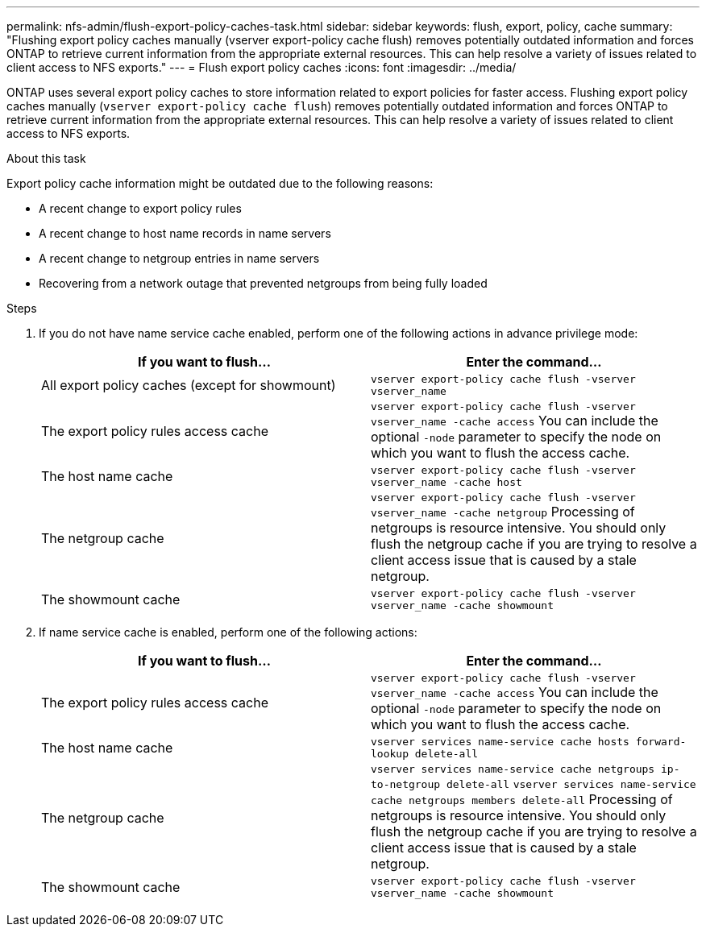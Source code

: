 ---
permalink: nfs-admin/flush-export-policy-caches-task.html
sidebar: sidebar
keywords: flush, export, policy, cache
summary: "Flushing export policy caches manually (vserver export-policy cache flush) removes potentially outdated information and forces ONTAP to retrieve current information from the appropriate external resources. This can help resolve a variety of issues related to client access to NFS exports."
---
= Flush export policy caches
:icons: font
:imagesdir: ../media/

[.lead]
ONTAP uses several export policy caches to store information related to export policies for faster access. Flushing export policy caches manually (`vserver export-policy cache flush`) removes potentially outdated information and forces ONTAP to retrieve current information from the appropriate external resources. This can help resolve a variety of issues related to client access to NFS exports.

.About this task

Export policy cache information might be outdated due to the following reasons:

* A recent change to export policy rules
* A recent change to host name records in name servers
* A recent change to netgroup entries in name servers
* Recovering from a network outage that prevented netgroups from being fully loaded

.Steps

. If you do not have name service cache enabled, perform one of the following actions in advance privilege mode:
+
[cols="2*",options="header"]
|===
| If you want to flush...| Enter the command...
a|
All export policy caches (except for showmount)
a|
`vserver export-policy cache flush -vserver vserver_name`
a|
The export policy rules access cache
a|
`vserver export-policy cache flush -vserver vserver_name -cache access`     You can include the optional `-node` parameter to specify the node on which you want to flush the access cache.
a|
The host name cache
a|
`vserver export-policy cache flush -vserver vserver_name -cache host`
a|
The netgroup cache
a|
`vserver export-policy cache flush -vserver vserver_name -cache netgroup`     Processing of netgroups is resource intensive. You should only flush the netgroup cache if you are trying to resolve a client access issue that is caused by a stale netgroup.
a|
The showmount cache
a|
`vserver export-policy cache flush -vserver vserver_name -cache showmount`
|===

. If name service cache is enabled, perform one of the following actions:
+
[cols="2*",options="header"]
|===
| If you want to flush...| Enter the command...
a|
The export policy rules access cache
a|
`vserver export-policy cache flush -vserver vserver_name -cache access`     You can include the optional `-node` parameter to specify the node on which you want to flush the access cache.
a|
The host name cache
a|
`vserver services name-service cache hosts forward-lookup delete-all`
a|
The netgroup cache
a|
`vserver services name-service cache netgroups ip-to-netgroup delete-all` `vserver services name-service cache netgroups members delete-all`     Processing of netgroups is resource intensive. You should only flush the netgroup cache if you are trying to resolve a client access issue that is caused by a stale netgroup.
a|
The showmount cache
a|
`vserver export-policy cache flush -vserver vserver_name -cache showmount`
|===

